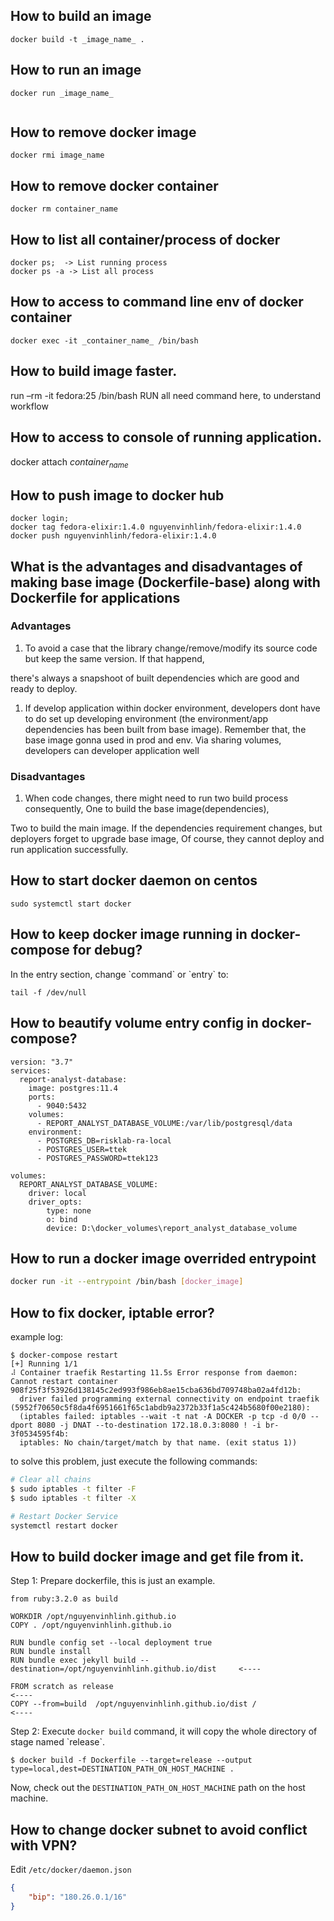 ** How to build an image
   #+BEGIN_SRC shell
   docker build -t _image_name_ .
   #+END_SRC
** How to run an image
   #+BEGIN_SRC shell
   docker run _image_name_

   #+END_SRC
** How to remove docker image
   #+BEGIN_SRC shell
   docker rmi image_name
   #+END_SRC
** How to remove docker container
   #+BEGIN_SRC shell
   docker rm container_name
   #+END_SRC
** How to list all container/process of docker
   #+BEGIN_SRC shell
   docker ps;  -> List running process
   docker ps -a -> List all process
   #+END_SRC
** How to access to command line env of docker container
   #+BEGIN_SRC shell
   docker exec -it _container_name_ /bin/bash
   #+END_SRC
** How to build image faster.
   run --rm -it fedora:25 /bin/bash
   RUN all need command here, to understand workflow
** How to access to console of running application.
   docker attach /container_name/
** How to push image to docker hub
   #+BEGIN_SRC shell
   docker login;
   docker tag fedora-elixir:1.4.0 nguyenvinhlinh/fedora-elixir:1.4.0
   docker push nguyenvinhlinh/fedora-elixir:1.4.0
   #+END_SRC

** What is the advantages and disadvantages of making base image (Dockerfile-base) along with Dockerfile for applications
*** Advantages
1. To avoid a case that the library change/remove/modify its source code but keep the same version. If that happend,
there's always a snapshoot of built dependencies which are good and ready to deploy.
2. If develop application within docker environment, developers dont have to do set up developing environment (the environment/app dependencies has been built from base image). Remember that, the base image gonna used in prod and env. Via sharing volumes, developers can developer application well
*** Disadvantages
1. When code changes, there might need to run two build process consequently, One to build the base image(dependencies),
Two to build the main image. If the dependencies requirement changes, but deployers forget to upgrade base image, Of
 course, they cannot deploy and run application successfully.

** How to start docker daemon on centos
   #+BEGIN_SRC shell
   sudo systemctl start docker
   #+END_SRC
** How to keep docker image running in docker-compose for debug?
   In the entry section, change `command` or `entry` to:
   #+BEGIN_SRC text
   tail -f /dev/null
   #+END_SRC
** How to beautify volume entry config in docker-compose?
#+BEGIN_SRC text
version: "3.7"
services:
  report-analyst-database:
    image: postgres:11.4
    ports:
      - 9040:5432
    volumes:
      - REPORT_ANALYST_DATABASE_VOLUME:/var/lib/postgresql/data
    environment:
      - POSTGRES_DB=risklab-ra-local
      - POSTGRES_USER=ttek
      - POSTGRES_PASSWORD=ttek123

volumes:
  REPORT_ANALYST_DATABASE_VOLUME:
    driver: local
    driver_opts:
        type: none
        o: bind
        device: D:\docker_volumes\report_analyst_database_volume
#+END_SRC

** How to run a docker image overrided entrypoint
#+BEGIN_SRC sh
docker run -it --entrypoint /bin/bash [docker_image]
#+END_SRC

** How to fix docker, iptable error?
example log:

#+BEGIN_SRC text
$ docker-compose restart
[+] Running 1/1
⠼ Container traefik Restarting 11.5s Error response from daemon: Cannot restart container 908f25f3f53926d138145c2ed993f986eb8ae15cba636bd709748ba02a4fd12b:
  driver failed programming external connectivity on endpoint traefik (5952f70650c5f8da4f6951661f65c1abdb9a2372b33f1a5c424b5680f00e2180):
  (iptables failed: iptables --wait -t nat -A DOCKER -p tcp -d 0/0 --dport 8080 -j DNAT --to-destination 172.18.0.3:8080 ! -i br-3f0534595f4b:
  iptables: No chain/target/match by that name. (exit status 1))
#+END_SRC

to solve this problem, just execute the following commands:
#+BEGIN_SRC sh
# Clear all chains
$ sudo iptables -t filter -F
$ sudo iptables -t filter -X

# Restart Docker Service
systemctl restart docker
#+END_SRC

** How to build docker image and get file from it.
Step 1: Prepare dockerfile, this is just an example.

#+BEGIN_SRC text
from ruby:3.2.0 as build

WORKDIR /opt/nguyenvinhlinh.github.io
COPY . /opt/nguyenvinhlinh.github.io

RUN bundle config set --local deployment true
RUN bundle install
RUN bundle exec jekyll build --destination=/opt/nguyenvinhlinh.github.io/dist     <----

FROM scratch as release                                                           <----
COPY --from=build  /opt/nguyenvinhlinh.github.io/dist /                           <----
#+END_SRC

Step 2: Execute ~docker build~ command, it will copy the whole directory of stage named `release`.
#+BEGIN_SRC shell
$ docker build -f Dockerfile --target=release --output type=local,dest=DESTINATION_PATH_ON_HOST_MACHINE .
#+END_SRC
Now, check out the ~DESTINATION_PATH_ON_HOST_MACHINE~ path on the host machine.

** How to change docker subnet to avoid conflict with VPN?
Edit ~/etc/docker/daemon.json~
#+BEGIN_SRC json
{
    "bip": "180.26.0.1/16"
}
#+END_SRC
